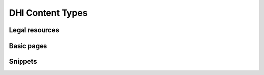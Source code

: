 =====================
DHI Content Types
=====================

Legal resources
==================


Basic pages
===============

Snippets
==========

